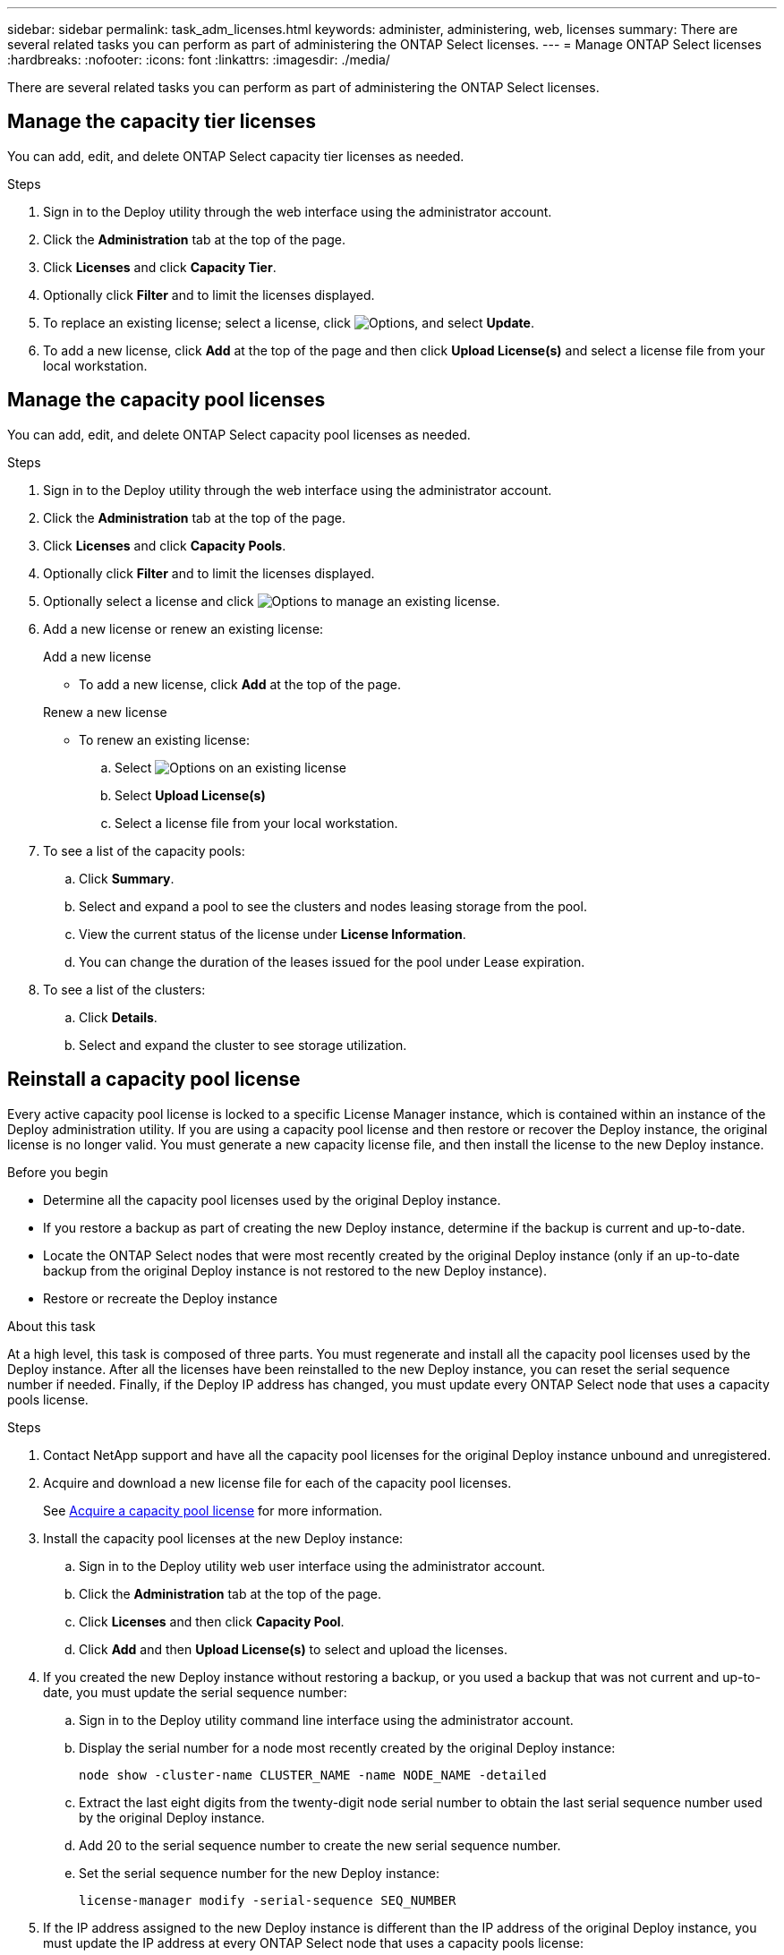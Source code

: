 ---
sidebar: sidebar
permalink: task_adm_licenses.html
keywords: administer, administering, web, licenses
summary: There are several related tasks you can perform as part of administering the ONTAP Select licenses.
---
= Manage ONTAP Select licenses
:hardbreaks:
:nofooter:
:icons: font
:linkattrs:
:imagesdir: ./media/

[.lead]
There are several related tasks you can perform as part of administering the ONTAP Select licenses.

== Manage the capacity tier licenses

You can add, edit, and delete ONTAP Select capacity tier licenses as needed.

.Steps

. Sign in to the Deploy utility through the web interface using the administrator account.

. Click the *Administration* tab at the top of the page.

. Click *Licenses* and click *Capacity Tier*.

. Optionally click *Filter* and to limit the licenses displayed.

. To replace an existing license; select a license, click image:icon_kebab.gif[Options], and select *Update*.


. To add a new license, click *Add* at the top of the page and then click *Upload License(s)* and select a license file from your local workstation.

== Manage the capacity pool licenses

You can add, edit, and delete ONTAP Select capacity pool licenses as needed.

.Steps

. Sign in to the Deploy utility through the web interface using the administrator account.

. Click the *Administration* tab at the top of the page.

. Click *Licenses* and click *Capacity Pools*.

. Optionally click *Filter* and to limit the licenses displayed.

. Optionally select a license and click image:icon_kebab.gif[Options] to manage an existing license.

. Add a new license or renew an existing license:
+
[role="tabbed-block"]
====

.Add a new license
--
* To add a new license, click *Add* at the top of the page.
--

.Renew a new license
--
* To renew an existing license: 
.. Select image:icon_kebab.gif[Options] on an existing license 
.. Select *Upload License(s)* 
.. Select a license file from your local workstation.
--

====

. To see a list of the capacity pools:
.. Click *Summary*.
.. Select and expand a pool to see the clusters and nodes leasing storage from the pool.
.. View the current status of the license under *License Information*.
.. You can change the duration of the leases issued for the pool under Lease expiration.

. To see a list of the clusters:
.. Click *Details*.
.. Select and expand the cluster to see storage utilization.

== Reinstall a capacity pool license

Every active capacity pool license is locked to a specific License Manager instance, which is contained within an instance of the Deploy administration utility. If you are using a capacity pool license and then restore or recover the Deploy instance, the original license is no longer valid. You must generate a new capacity license file, and then install the license to the new Deploy instance.

.Before you begin

* Determine all the capacity pool licenses used by the original Deploy instance.
* If you restore a backup as part of creating the new Deploy instance, determine if the backup is current and up-to-date.
* Locate the ONTAP Select nodes that were most recently created by the original Deploy instance (only if an up-to-date backup from the original Deploy instance is not restored to the new Deploy instance).
* Restore or recreate the Deploy instance

.About this task

At a high level, this task is composed of three parts. You must regenerate and install all the capacity pool licenses used by the Deploy instance. After all the licenses have been reinstalled to the new Deploy instance, you can reset the serial sequence number if needed. Finally, if the Deploy IP address has changed, you must update every ONTAP Select node that uses a capacity pools license.

.Steps

. Contact NetApp support and have all the capacity pool licenses for the original Deploy instance unbound and unregistered.

. Acquire and download a new license file for each of the capacity pool licenses.
+
See link:task_lic_acquire_cp.html[Acquire a capacity pool license] for more information.

. Install the capacity pool licenses at the new Deploy instance:
.. Sign in to the Deploy utility web user interface using the administrator account.
.. Click the *Administration* tab at the top of the page.
.. Click *Licenses* and then click *Capacity Pool*.
.. Click *Add* and then *Upload License(s)* to select and upload the licenses.

. If you created the new Deploy instance without restoring a backup, or you used a backup that was not current and up-to-date, you must update the serial sequence number:
.. Sign in to the Deploy utility command line interface using the administrator account.
.. Display the serial number for a node most recently created by the original Deploy instance:
+
`node show -cluster-name CLUSTER_NAME -name NODE_NAME -detailed`
.. Extract the last eight digits from the twenty-digit node serial number to obtain the last serial sequence number used by the original Deploy instance.
.. Add 20 to the serial sequence number to create the new serial sequence number.
.. Set the serial sequence number for the new Deploy instance:
+
`license-manager modify -serial-sequence SEQ_NUMBER`

. If the IP address assigned to the new Deploy instance is different than the IP address of the original Deploy instance, you must update the IP address at every ONTAP Select node that uses a capacity pools license:
.. Sign in to the ONTAP command line interface of the ONTAP Select node.
.. Enter advanced privilege mode:
+
`set adv`
.. Display the current configuration:
+
`system license license-manager show`
.. Set the License Manager (Deploy) IP address used by the node:
+
`system license license-manager modify -host NEW_IP_ADDRESS`

== Convert an evaluation license to a production license

You can upgrade an ONTAP Select evaluation cluster to use a production capacity tier license with the Deploy administration utility.

.Before you begin

* Each node must have enough storage allocated to support the minimum required for a production license.
* You must have capacity tier licenses for each node in the evaluation cluster.

.About this task

Performing a modification of the cluster license for a single-node cluster is disruptive. However, this is not the case with a multi-node cluster because the conversion process reboots each node one at a time to apply the license.

.Steps

. Sign in to the Deploy utility web user interface using the administrator account.

. Click the *Clusters* tab a the top of the page and select the desired cluster.

. At the top of the cluster details page, click *Click here* to modify the cluster license.
+
You can also click *Modify* next to evaluation license in the *Cluster Details* section.

. Select an available production license for each node or upload additional licenses as needed.

. Provide the ONTAP credentials and click *Modify*.
+
The license upgrade for the cluster can take several minutes. Allow the process to complete before leaving the page or making any other changes.

.After you finish 

The twenty-digit node serial numbers originally assigned to each node for the evaluation deployment are replaced by the nine-digit serial numbers from the production licenses used for the upgrade.

== Manage an expired capacity pool license 

Generally, when a license expires, nothing happens. However, you cannot install a different license because the nodes are associated with the expired license. Until you renew the license, you should _not_ do anything that would bring the aggregate offline, such as a reboot or failover operation.  The recommended action is to expedite the license renewal.

For more information about ONTAP Select and license renewal, see the Licenses, installation, upgrades, and reverts section in the link:https://docs.netapp.com/us-en/ontap-select/reference_faq.html#licenses-installation-upgrades-and-reverts[FAQ].

== Manage add-on licenses

For the ONTAP Select product, add-on licenses are applied directly within ONTAP and are not managed through ONTAP Select Deploy. See link:https://docs.netapp.com/us-en/ontap/system-admin/manage-licenses-concept.html[Manage licenses overview (cluster administrators only)^] and link:https://docs.netapp.com/us-en/ontap/task_admin_enable_new_features.html[Enable new features by adding license keys^] for more information.

// 2025 Mar 26, ONTAPDOC-2889
// 2023 Mar 08, GH issue 196
// 2023-10-17, prep for repo version split
// 2023-12-13, ONTAPDOC-1458
// 2023-12-15, ONTAPDOC-834
// 2024-02-16, ONTAPDOC-1672